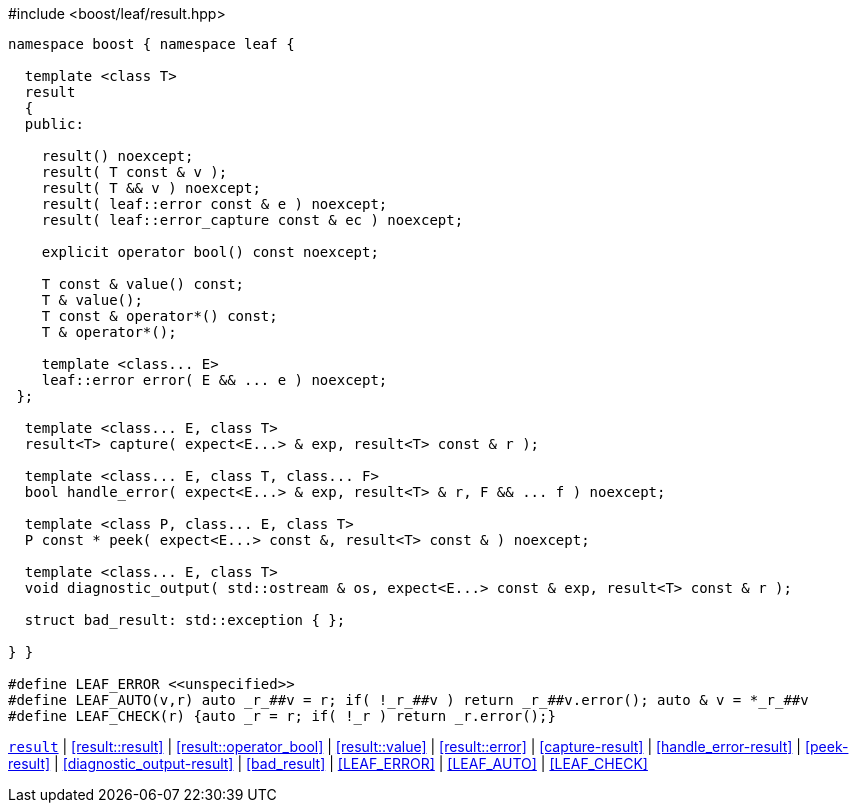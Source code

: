 .#include <boost/leaf/result.hpp>
[source,c++]
----
namespace boost { namespace leaf {

  template <class T>
  result
  {
  public:

    result() noexcept;
    result( T const & v );
    result( T && v ) noexcept;
    result( leaf::error const & e ) noexcept;
    result( leaf::error_capture const & ec ) noexcept;

    explicit operator bool() const noexcept;

    T const & value() const;
    T & value();
    T const & operator*() const;
    T & operator*();

    template <class... E>
    leaf::error error( E && ... e ) noexcept;
 };

  template <class... E, class T>
  result<T> capture( expect<E...> & exp, result<T> const & r );

  template <class... E, class T, class... F>
  bool handle_error( expect<E...> & exp, result<T> & r, F && ... f ) noexcept;

  template <class P, class... E, class T>
  P const * peek( expect<E...> const &, result<T> const & ) noexcept;

  template <class... E, class T>
  void diagnostic_output( std::ostream & os, expect<E...> const & exp, result<T> const & r );

  struct bad_result: std::exception { };

} }

#define LEAF_ERROR <<unspecified>>
#define LEAF_AUTO(v,r) auto _r_##v = r; if( !_r_##v ) return _r_##v.error(); auto & v = *_r_##v
#define LEAF_CHECK(r) {auto _r = r; if( !_r ) return _r.error();}
----

[.text-right]
`<<result,result>>` | <<result::result>> | <<result::operator_bool>> | <<result::value>> | <<result::error>> | <<capture-result>> | <<handle_error-result>> | <<peek-result>> | <<diagnostic_output-result>> | <<bad_result>> | <<LEAF_ERROR>> | <<LEAF_AUTO>> | <<LEAF_CHECK>>
